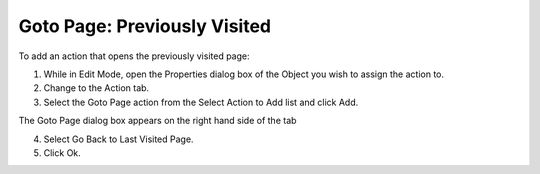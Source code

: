 

.. _Button_Action_Goto_Page_Previously_Vi:


Goto Page: Previously Visited
=============================

To add an action that opens the previously visited page:

1.	While in Edit Mode, open the Properties dialog box of the Object you wish to assign the action to.

2.	Change to the Action tab.

3.	Select the Goto Page action from the Select Action to Add list and click Add.

The Goto Page dialog box appears on the right hand side of the tab

4.	Select Go Back to Last Visited Page.

5.	Click Ok.



